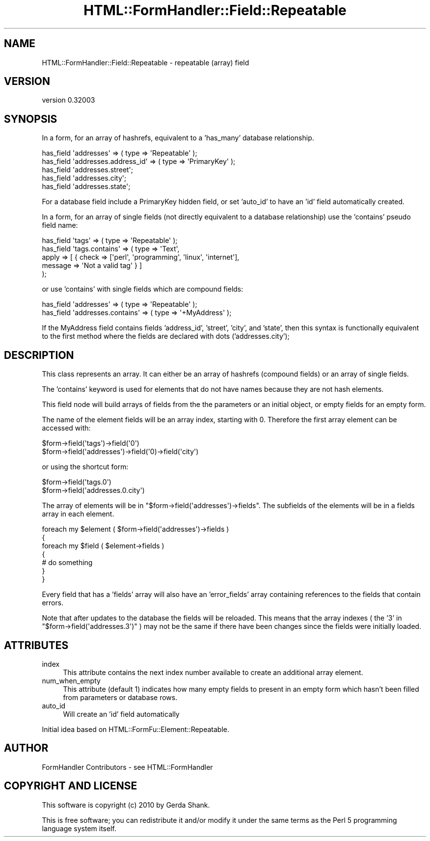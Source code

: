 .\" Automatically generated by Pod::Man 2.23 (Pod::Simple 3.14)
.\"
.\" Standard preamble:
.\" ========================================================================
.de Sp \" Vertical space (when we can't use .PP)
.if t .sp .5v
.if n .sp
..
.de Vb \" Begin verbatim text
.ft CW
.nf
.ne \\$1
..
.de Ve \" End verbatim text
.ft R
.fi
..
.\" Set up some character translations and predefined strings.  \*(-- will
.\" give an unbreakable dash, \*(PI will give pi, \*(L" will give a left
.\" double quote, and \*(R" will give a right double quote.  \*(C+ will
.\" give a nicer C++.  Capital omega is used to do unbreakable dashes and
.\" therefore won't be available.  \*(C` and \*(C' expand to `' in nroff,
.\" nothing in troff, for use with C<>.
.tr \(*W-
.ds C+ C\v'-.1v'\h'-1p'\s-2+\h'-1p'+\s0\v'.1v'\h'-1p'
.ie n \{\
.    ds -- \(*W-
.    ds PI pi
.    if (\n(.H=4u)&(1m=24u) .ds -- \(*W\h'-12u'\(*W\h'-12u'-\" diablo 10 pitch
.    if (\n(.H=4u)&(1m=20u) .ds -- \(*W\h'-12u'\(*W\h'-8u'-\"  diablo 12 pitch
.    ds L" ""
.    ds R" ""
.    ds C` ""
.    ds C' ""
'br\}
.el\{\
.    ds -- \|\(em\|
.    ds PI \(*p
.    ds L" ``
.    ds R" ''
'br\}
.\"
.\" Escape single quotes in literal strings from groff's Unicode transform.
.ie \n(.g .ds Aq \(aq
.el       .ds Aq '
.\"
.\" If the F register is turned on, we'll generate index entries on stderr for
.\" titles (.TH), headers (.SH), subsections (.SS), items (.Ip), and index
.\" entries marked with X<> in POD.  Of course, you'll have to process the
.\" output yourself in some meaningful fashion.
.ie \nF \{\
.    de IX
.    tm Index:\\$1\t\\n%\t"\\$2"
..
.    nr % 0
.    rr F
.\}
.el \{\
.    de IX
..
.\}
.\"
.\" Accent mark definitions (@(#)ms.acc 1.5 88/02/08 SMI; from UCB 4.2).
.\" Fear.  Run.  Save yourself.  No user-serviceable parts.
.    \" fudge factors for nroff and troff
.if n \{\
.    ds #H 0
.    ds #V .8m
.    ds #F .3m
.    ds #[ \f1
.    ds #] \fP
.\}
.if t \{\
.    ds #H ((1u-(\\\\n(.fu%2u))*.13m)
.    ds #V .6m
.    ds #F 0
.    ds #[ \&
.    ds #] \&
.\}
.    \" simple accents for nroff and troff
.if n \{\
.    ds ' \&
.    ds ` \&
.    ds ^ \&
.    ds , \&
.    ds ~ ~
.    ds /
.\}
.if t \{\
.    ds ' \\k:\h'-(\\n(.wu*8/10-\*(#H)'\'\h"|\\n:u"
.    ds ` \\k:\h'-(\\n(.wu*8/10-\*(#H)'\`\h'|\\n:u'
.    ds ^ \\k:\h'-(\\n(.wu*10/11-\*(#H)'^\h'|\\n:u'
.    ds , \\k:\h'-(\\n(.wu*8/10)',\h'|\\n:u'
.    ds ~ \\k:\h'-(\\n(.wu-\*(#H-.1m)'~\h'|\\n:u'
.    ds / \\k:\h'-(\\n(.wu*8/10-\*(#H)'\z\(sl\h'|\\n:u'
.\}
.    \" troff and (daisy-wheel) nroff accents
.ds : \\k:\h'-(\\n(.wu*8/10-\*(#H+.1m+\*(#F)'\v'-\*(#V'\z.\h'.2m+\*(#F'.\h'|\\n:u'\v'\*(#V'
.ds 8 \h'\*(#H'\(*b\h'-\*(#H'
.ds o \\k:\h'-(\\n(.wu+\w'\(de'u-\*(#H)/2u'\v'-.3n'\*(#[\z\(de\v'.3n'\h'|\\n:u'\*(#]
.ds d- \h'\*(#H'\(pd\h'-\w'~'u'\v'-.25m'\f2\(hy\fP\v'.25m'\h'-\*(#H'
.ds D- D\\k:\h'-\w'D'u'\v'-.11m'\z\(hy\v'.11m'\h'|\\n:u'
.ds th \*(#[\v'.3m'\s+1I\s-1\v'-.3m'\h'-(\w'I'u*2/3)'\s-1o\s+1\*(#]
.ds Th \*(#[\s+2I\s-2\h'-\w'I'u*3/5'\v'-.3m'o\v'.3m'\*(#]
.ds ae a\h'-(\w'a'u*4/10)'e
.ds Ae A\h'-(\w'A'u*4/10)'E
.    \" corrections for vroff
.if v .ds ~ \\k:\h'-(\\n(.wu*9/10-\*(#H)'\s-2\u~\d\s+2\h'|\\n:u'
.if v .ds ^ \\k:\h'-(\\n(.wu*10/11-\*(#H)'\v'-.4m'^\v'.4m'\h'|\\n:u'
.    \" for low resolution devices (crt and lpr)
.if \n(.H>23 .if \n(.V>19 \
\{\
.    ds : e
.    ds 8 ss
.    ds o a
.    ds d- d\h'-1'\(ga
.    ds D- D\h'-1'\(hy
.    ds th \o'bp'
.    ds Th \o'LP'
.    ds ae ae
.    ds Ae AE
.\}
.rm #[ #] #H #V #F C
.\" ========================================================================
.\"
.IX Title "HTML::FormHandler::Field::Repeatable 3"
.TH HTML::FormHandler::Field::Repeatable 3 "2010-10-02" "perl v5.12.1" "User Contributed Perl Documentation"
.\" For nroff, turn off justification.  Always turn off hyphenation; it makes
.\" way too many mistakes in technical documents.
.if n .ad l
.nh
.SH "NAME"
HTML::FormHandler::Field::Repeatable \- repeatable (array) field
.SH "VERSION"
.IX Header "VERSION"
version 0.32003
.SH "SYNOPSIS"
.IX Header "SYNOPSIS"
In a form, for an array of hashrefs, equivalent to a 'has_many' database
relationship.
.PP
.Vb 5
\&  has_field \*(Aqaddresses\*(Aq => ( type => \*(AqRepeatable\*(Aq );
\&  has_field \*(Aqaddresses.address_id\*(Aq => ( type => \*(AqPrimaryKey\*(Aq );
\&  has_field \*(Aqaddresses.street\*(Aq;
\&  has_field \*(Aqaddresses.city\*(Aq;
\&  has_field \*(Aqaddresses.state\*(Aq;
.Ve
.PP
For a database field include a PrimaryKey hidden field, or set 'auto_id' to
have an 'id' field automatically created.
.PP
In a form, for an array of single fields (not directly equivalent to a
database relationship) use the 'contains' pseudo field name:
.PP
.Vb 5
\&  has_field \*(Aqtags\*(Aq => ( type => \*(AqRepeatable\*(Aq );
\&  has_field \*(Aqtags.contains\*(Aq => ( type => \*(AqText\*(Aq,
\&       apply => [ { check => [\*(Aqperl\*(Aq, \*(Aqprogramming\*(Aq, \*(Aqlinux\*(Aq, \*(Aqinternet\*(Aq],
\&                    message => \*(AqNot a valid tag\*(Aq } ]
\&  );
.Ve
.PP
or use 'contains' with single fields which are compound fields:
.PP
.Vb 2
\&  has_field \*(Aqaddresses\*(Aq => ( type => \*(AqRepeatable\*(Aq );
\&  has_field \*(Aqaddresses.contains\*(Aq => ( type => \*(Aq+MyAddress\*(Aq );
.Ve
.PP
If the MyAddress field contains fields 'address_id', 'street', 'city', and
\&'state', then this syntax is functionally equivalent to the first method
where the fields are declared with dots ('addresses.city');
.SH "DESCRIPTION"
.IX Header "DESCRIPTION"
This class represents an array. It can either be an array of hashrefs
(compound fields) or an array of single fields.
.PP
The 'contains' keyword is used for elements that do not have names
because they are not hash elements.
.PP
This field node will build arrays of fields from the the parameters or an
initial object, or empty fields for an empty form.
.PP
The name of the element fields will be an array index,
starting with 0. Therefore the first array element can be accessed with:
.PP
.Vb 2
\&   $form\->field(\*(Aqtags\*(Aq)\->field(\*(Aq0\*(Aq)
\&   $form\->field(\*(Aqaddresses\*(Aq)\->field(\*(Aq0)\->field(\*(Aqcity\*(Aq)
.Ve
.PP
or using the shortcut form:
.PP
.Vb 2
\&   $form\->field(\*(Aqtags.0\*(Aq)
\&   $form\->field(\*(Aqaddresses.0.city\*(Aq)
.Ve
.PP
The array of elements will be in \f(CW\*(C`$form\->field(\*(Aqaddresses\*(Aq)\->fields\*(C'\fR.
The subfields of the elements will be in a fields array in each element.
.PP
.Vb 7
\&   foreach my $element ( $form\->field(\*(Aqaddresses\*(Aq)\->fields )
\&   {
\&      foreach my $field ( $element\->fields )
\&      {
\&         # do something
\&      }
\&   }
.Ve
.PP
Every field that has a 'fields' array will also have an 'error_fields' array
containing references to the fields that contain errors.
.PP
Note that after updates to the database the fields will be reloaded. This means
that the array indexes ( the '3' in \f(CW\*(C`$form\->field(\*(Aqaddresses.3\*(Aq)\*(C'\fR ) may
not be the same if there have been changes since the fields were initially
loaded.
.SH "ATTRIBUTES"
.IX Header "ATTRIBUTES"
.IP "index" 4
.IX Item "index"
This attribute contains the next index number available to create an
additional array element.
.IP "num_when_empty" 4
.IX Item "num_when_empty"
This attribute (default 1) indicates how many empty fields to present
in an empty form which hasn't been filled from parameters or database
rows.
.IP "auto_id" 4
.IX Item "auto_id"
Will create an 'id' field automatically
.PP
Initial idea based on HTML::FormFu::Element::Repeatable.
.SH "AUTHOR"
.IX Header "AUTHOR"
FormHandler Contributors \- see HTML::FormHandler
.SH "COPYRIGHT AND LICENSE"
.IX Header "COPYRIGHT AND LICENSE"
This software is copyright (c) 2010 by Gerda Shank.
.PP
This is free software; you can redistribute it and/or modify it under
the same terms as the Perl 5 programming language system itself.
